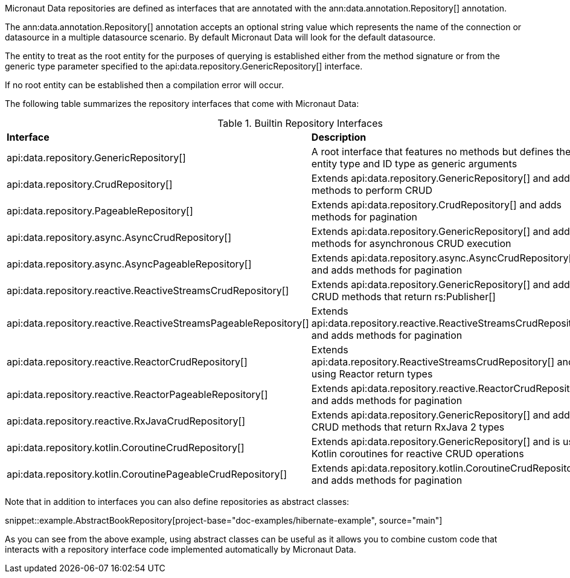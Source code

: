Micronaut Data repositories are defined as interfaces that are annotated with the ann:data.annotation.Repository[] annotation.

The ann:data.annotation.Repository[] annotation accepts an optional string value which represents the name of the connection or datasource in a multiple datasource scenario. By default Micronaut Data will look for the default datasource.

The entity to treat as the root entity for the purposes of querying is established either from the method signature or from the generic type parameter specified to the api:data.repository.GenericRepository[] interface.

If no root entity can be established then a compilation error will occur.

The following table summarizes the repository interfaces that come with Micronaut Data:

.Builtin Repository Interfaces
[cols=2*]
|===
|*Interface*
|*Description*

|api:data.repository.GenericRepository[]
|A root interface that features no methods but defines the entity type and ID type as generic arguments

|api:data.repository.CrudRepository[]
|Extends api:data.repository.GenericRepository[] and adds methods to perform CRUD

|api:data.repository.PageableRepository[]
|Extends api:data.repository.CrudRepository[] and adds methods for pagination

|api:data.repository.async.AsyncCrudRepository[]
|Extends api:data.repository.GenericRepository[] and adds methods for asynchronous CRUD execution

|api:data.repository.async.AsyncPageableRepository[]
|Extends api:data.repository.async.AsyncCrudRepository[] and adds methods for pagination

|api:data.repository.reactive.ReactiveStreamsCrudRepository[]
|Extends api:data.repository.GenericRepository[] and adds CRUD methods that return rs:Publisher[]

|api:data.repository.reactive.ReactiveStreamsPageableRepository[]
|Extends api:data.repository.reactive.ReactiveStreamsCrudRepository[] and adds methods for pagination

|api:data.repository.reactive.ReactorCrudRepository[]
|Extends api:data.repository.ReactiveStreamsCrudRepository[] and is using Reactor return types

|api:data.repository.reactive.ReactorPageableRepository[]
|Extends api:data.repository.reactive.ReactorCrudRepository[] and adds methods for pagination

|api:data.repository.reactive.RxJavaCrudRepository[]
|Extends api:data.repository.GenericRepository[] and adds CRUD methods that return RxJava 2 types

|api:data.repository.kotlin.CoroutineCrudRepository[]
|Extends api:data.repository.GenericRepository[] and is using Kotlin coroutines for reactive CRUD operations

|api:data.repository.kotlin.CoroutinePageableCrudRepository[]
|Extends api:data.repository.kotlin.CoroutineCrudRepository[] and adds methods for pagination
|===

Note that in addition to interfaces you can also define repositories as abstract classes:

snippet::example.AbstractBookRepository[project-base="doc-examples/hibernate-example", source="main"]

As you can see from the above example, using abstract classes can be useful as it allows you to combine custom code that interacts with a repository interface code implemented automatically by Micronaut Data.
